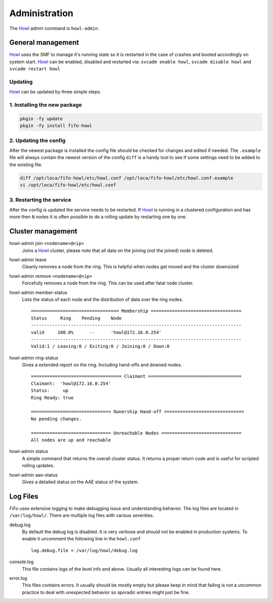 .. Project-FiFo documentation master file, created by
   Heinz N. Gies on Fri Aug 15 03:25:49 2014.

**************
Administration
**************

The `Howl <../howl.html>`_ admin command is ``howl-admin``.

General management
##################

`Howl <../howl.html>`_ uses the SMF to manage it's running state so it is restarted in the case of crashes and booted accordingly on system start. `Howl <../howl.html>`_ can be enabled, disabled and restarted via: ``svcadm enable howl``, ``svcadm disable howl`` and ``svcadm restart howl``

Updating
********

`Howl <../howl.html>`_ can be updated by three simple steps.

1. Installing the new package
*****************************

.. code-block:: bash

   pkgin -fy update
   pkgin -fy install fifo-howl

2. Updating the config
**********************

After the newest package is installed the config file should be checked for changes and edited if needed. The ``.example`` file will always contain the newest version of the config ``diff`` is a handy tool to see if some settings need to be added to the existing file.

.. code-block:: bash

   diff /opt/loca/fifo-howl/etc/howl.conf /opt/loca/fifo-howl/etc/howl.conf.example
   vi /opt/loca/fifo-howl/etc/howl.conf


3. Restarting the service
*************************

After the config is updated the service needs to be restarted. If `Howl <../howl.html>`_ is running in a clustered configuration and has more then ``N`` nodes it is often possible to do a rolling update by restarting one by one.

Cluster management
##################

howl-admin join ``<nodename>@<ip>``
    Joins a `Howl <../howl.html>`_ cluster, please note that all data on the joining (not the joined) node is deleted.

howl-admin leave
    Cleanly removes a node from the ring. This is helpful when nodes get moved and the cluster downsized

howl-admin remove ``<nodename>@<ip>``
    Forcefully removes a node from the ring. This can be used after fatal node cluster.

howl-admin member-status
    Lists the status of each node and the distribution of data over the ring nodes.

    ::

       ================================= Membership ==================================
       Status     Ring    Pending    Node
       -------------------------------------------------------------------------------
       valid     100.0%      --      'howl@172.16.0.254'
       -------------------------------------------------------------------------------
       Valid:1 / Leaving:0 / Exiting:0 / Joining:0 / Down:0


howl-admin ring-status
    Gives a extended report on the ring. Including hand-offs and downed nodes.

    ::

       ================================== Claimant ===================================
       Claimant:  'howl@172.16.0.254'
       Status:     up
       Ring Ready: true

       ============================== Ownership Hand-off ==============================
       No pending changes.

       ============================== Unreachable Nodes ==============================
       All nodes are up and reachable


howl-admin status
    A simple command that returns the overall cluster status. It returns a proper return code and is useful for scripted rolling updates.


howl-admin aae-status
    Gives a detailed status on the AAE status of the system.

Log Files
#########

*FiFo* uses extensive logging to make debugging issue and understanding behavior. The log files are located in ``/var/log/howl/``. There are multiple log files with various severities.


debug.log
    By default the debug log is disabled. It is very verbose and should not be enabled in production systems. To enable it uncomment the following line in the ``howl.conf``

    ::

       log.debug.file = /var/log/howl/debug.log


console.log
    This file contains logs of the level info and above. Usually all interesting logs can be found here.

error.log
    This files contains errors. It usually should be mostly empty but please keep in mind that failing is not a uncommon practice to deal with unexpected behavior so sporadic entries might just be fine.
